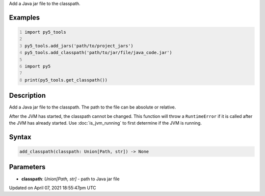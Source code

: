 .. title: add_classpath()
.. slug: add_classpath
.. date: 2021-04-07 18:55:47 UTC+00:00
.. tags:
.. category:
.. link:
.. description: py5 add_classpath() documentation
.. type: text

Add a Java jar file to the classpath.

Examples
========

.. raw:: html

    <div class="example-table">

.. raw:: html

    <div class="example-row"><div class="example-cell-image">

.. raw:: html

    </div><div class="example-cell-code">

.. code:: python
    :number-lines:

    import py5_tools

    py5_tools.add_jars('path/to/project_jars')
    py5_tools.add_classpath('path/to/jar/file/java_code.jar')

    import py5

    print(py5_tools.get_classpath())

.. raw:: html

    </div></div>

.. raw:: html

    </div>

Description
===========

Add a Java jar file to the classpath. The path to the file can be absolute or relative.

After the JVM has started, the classpath cannot be changed. This function will throw a ``RuntimeError`` if it is called after the JVM has already started. Use :doc:`is_jvm_running` to first determine if the JVM is running.

Syntax
======

.. code:: python

    add_classpath(classpath: Union[Path, str]) -> None

Parameters
==========

* **classpath**: `Union[Path, str]` - path to Java jar file


Updated on April 07, 2021 18:55:47pm UTC

